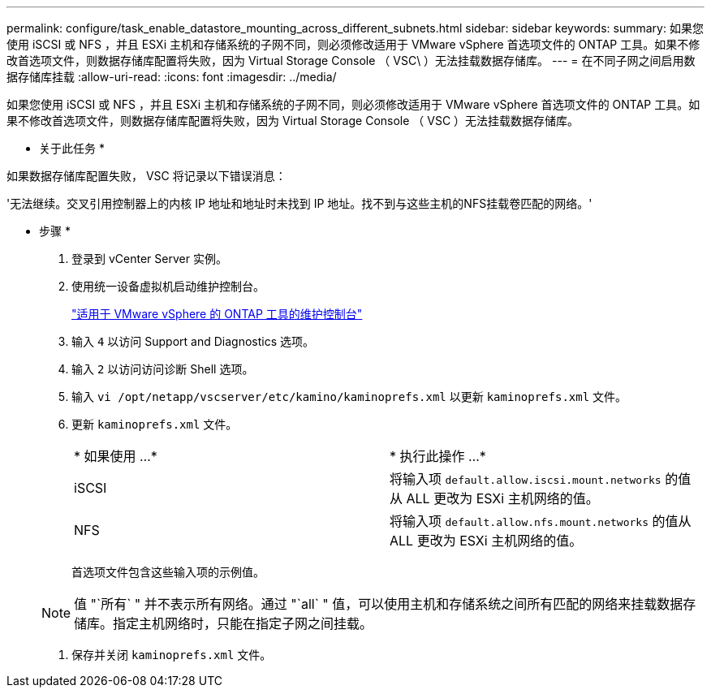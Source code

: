 ---
permalink: configure/task_enable_datastore_mounting_across_different_subnets.html 
sidebar: sidebar 
keywords:  
summary: 如果您使用 iSCSI 或 NFS ，并且 ESXi 主机和存储系统的子网不同，则必须修改适用于 VMware vSphere 首选项文件的 ONTAP 工具。如果不修改首选项文件，则数据存储库配置将失败，因为 Virtual Storage Console （ VSC\ ）无法挂载数据存储库。 
---
= 在不同子网之间启用数据存储库挂载
:allow-uri-read: 
:icons: font
:imagesdir: ../media/


[role="lead"]
如果您使用 iSCSI 或 NFS ，并且 ESXi 主机和存储系统的子网不同，则必须修改适用于 VMware vSphere 首选项文件的 ONTAP 工具。如果不修改首选项文件，则数据存储库配置将失败，因为 Virtual Storage Console （ VSC ）无法挂载数据存储库。

* 关于此任务 *

如果数据存储库配置失败， VSC 将记录以下错误消息：

'无法继续。交叉引用控制器上的内核 IP 地址和地址时未找到 IP 地址。找不到与这些主机的NFS挂载卷匹配的网络。'

* 步骤 *

. 登录到 vCenter Server 实例。
. 使用统一设备虚拟机启动维护控制台。
+
link:../manage/reference_maintenance_console_of_ontap_tools_for_vmware_vsphere.html["适用于 VMware vSphere 的 ONTAP 工具的维护控制台"]

. 输入 `4` 以访问 Support and Diagnostics 选项。
. 输入 `2` 以访问访问诊断 Shell 选项。
. 输入 `vi /opt/netapp/vscserver/etc/kamino/kaminoprefs.xml` 以更新 `kaminoprefs.xml` 文件。
. 更新 `kaminoprefs.xml` 文件。
+
|===


| * 如果使用 ...* | * 执行此操作 ...* 


 a| 
iSCSI
 a| 
将输入项 `default.allow.iscsi.mount.networks` 的值从 ALL 更改为 ESXi 主机网络的值。



 a| 
NFS
 a| 
将输入项 `default.allow.nfs.mount.networks` 的值从 ALL 更改为 ESXi 主机网络的值。

|===
+
首选项文件包含这些输入项的示例值。

+

NOTE: 值 "`所有` " 并不表示所有网络。通过 "`all` " 值，可以使用主机和存储系统之间所有匹配的网络来挂载数据存储库。指定主机网络时，只能在指定子网之间挂载。

. 保存并关闭 `kaminoprefs.xml` 文件。

